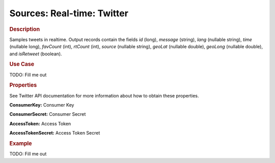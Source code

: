.. meta::
    :author: Cask Data, Inc.
    :copyright: Copyright © 2015 Cask Data, Inc.

===============================
Sources: Real-time: Twitter 
===============================

.. rubric:: Description

Samples tweets in realtime. Output records contain the fields *id* (long), *message* (string),
*lang* (nullable string), *time* (nullable long), *favCount* (int), *rtCount* (int), *source* (nullable
string), *geoLat* (nullable double), *geoLong* (nullable double), and *isRetweet*
(boolean).

.. rubric:: Use Case

TODO: Fill me out

.. rubric:: Properties

See Twitter API documentation for more information about how to obtain these properties.

**ConsumerKey:** Consumer Key

**ConsumerSecret:** Consumer Secret

**AccessToken:** Access Token

**AccessTokenSecret:** Access Token Secret

.. rubric:: Example

TODO: Fill me out 

